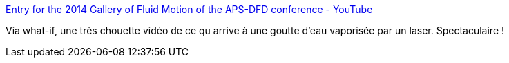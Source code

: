 :jbake-type: post
:jbake-status: published
:jbake-title: Entry for the 2014 Gallery of Fluid Motion of the APS-DFD conference - YouTube
:jbake-tags: science,vidéo,laser,_mois_nov.,_année_2014
:jbake-date: 2014-11-14
:jbake-depth: ../
:jbake-uri: shaarli/1415976797000.adoc
:jbake-source: https://nicolas-delsaux.hd.free.fr/Shaarli?searchterm=https%3A%2F%2Fwww.youtube.com%2Fwatch%3Fv%3DbRbHDtPbHe0&searchtags=science+vid%C3%A9o+laser+_mois_nov.+_ann%C3%A9e_2014
:jbake-style: shaarli

https://www.youtube.com/watch?v=bRbHDtPbHe0[Entry for the 2014 Gallery of Fluid Motion of the APS-DFD conference - YouTube]

Via what-if, une très chouette vidéo de ce qu arrive à une goutte d'eau vaporisée par un laser. Spectaculaire !
